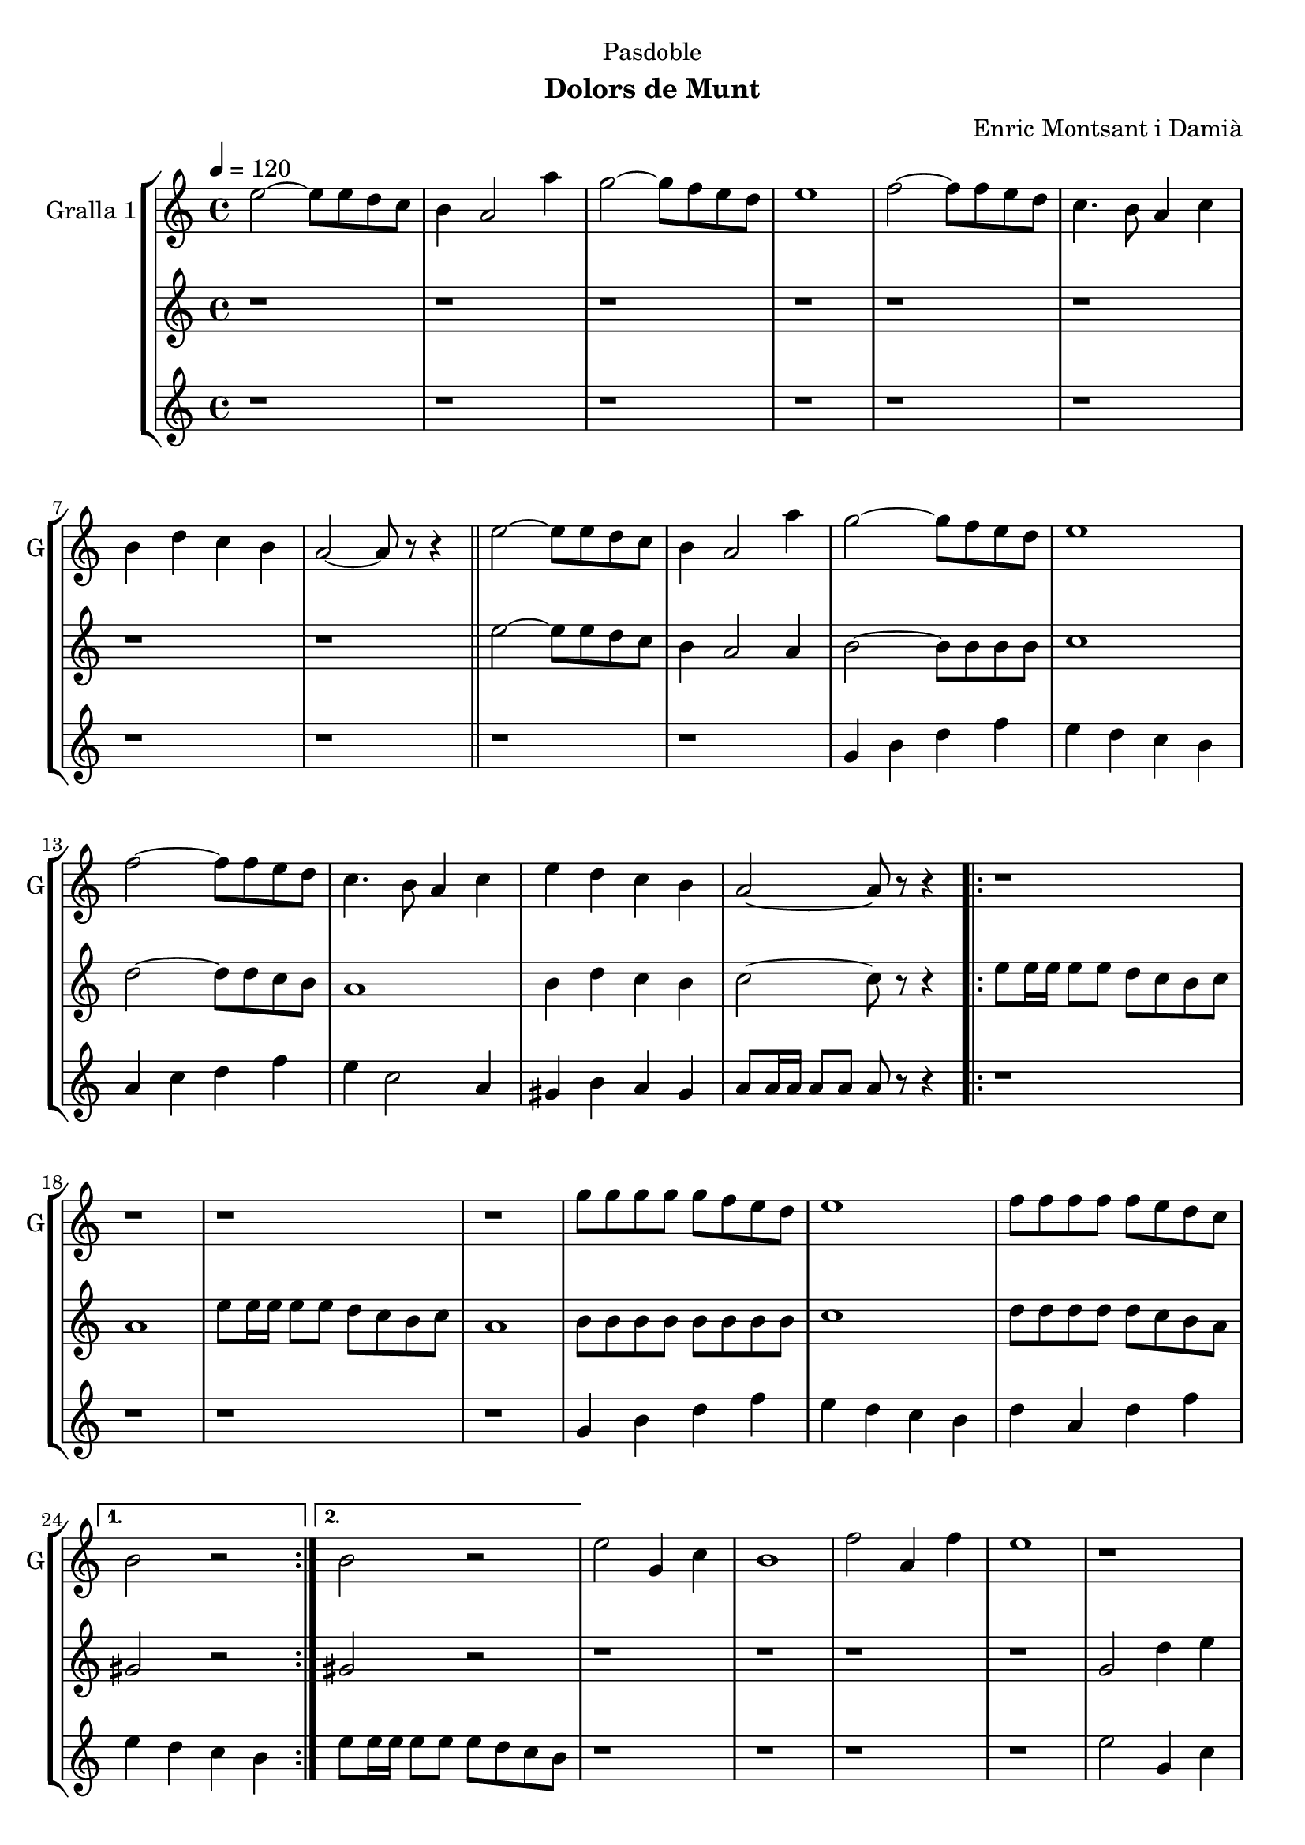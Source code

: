\version "2.22.1"

\header {
  dedication="Pasdoble"
  title=""
  subtitle="Dolors de Munt"
  subsubtitle=""
  poet=""
  meter=""
  piece=""
  composer="Enric Montsant i Damià"
  arranger=""
  opus=""
  instrument=""
  copyright=""
  tagline=""
}

liniaroAa =
\relative e''
{
  \tempo 4=120
  \clef treble
  \key c \major
  \time 4/4
  e2 ~ e8 e d c  |
  b4 a2 a'4  |
  g2 ~ g8 f e d  |
  e1  |
  %05
  f2 ~ f8 f e d  |
  c4. b8 a4 c  |
  b4 d c b  |
  a2 ~ a8 r r4  \bar "||"
  e'2 ~ e8 e d c  |
  %10
  b4 a2 a'4  |
  g2 ~ g8 f e d  |
  e1  |
  f2 ~ f8 f e d  |
  c4. b8 a4 c  |
  %15
  e4 d c b  |
  a2 ~ a8 r r4  |
  \repeat volta 2 { r1  |
  r1  |
  r1  |
  %20
  r1  |
  g'8 g g g g f e d  |
  e1  |
  f8 f f f f e d c }
  \alternative { { b2 r }
  %25
  { b2 r } }
  e2 g,4 c  |
  b1  |
  f'2 a,4 f'  |
  e1  |
  %30
  r1  |
  r1  |
  r1  |
  r1  \bar "||"
  e2 g,4 c  |
  %35
  b1  |
  f'2 a,4 f'  |
  e1  |
  r1  |
  r1  |
  %40
  r1  |
  r1  \bar "||"
  e2 ~ e8 e d c  |
  b4 a2 a'4  |
  g2 ~ g8 f e d  |
  %45
  e1  |
  f2 ~ f8 f e d  |
  c4. b8 a4 c  |
  e4 d c b  |
  a2. c4  |
  %50
  e4 d c b  |
  a2. a4  |
  e'4 d c d  |
  e2. r8 e16 e  |
  e8 r r4 r2  \bar "|."
}

liniaroAb =
\relative e''
{
  \tempo 4=120
  \clef treble
  \key c \major
  \time 4/4
  r1  |
  r1  |
  r1  |
  r1  |
  %05
  r1  |
  r1  |
  r1  |
  r1  \bar "||"
  e2 ~ e8 e d c  |
  %10
  b4 a2 a4  |
  b2 ~ b8 b b b  |
  c1  |
  d2 ~ d8 d c b  |
  a1  |
  %15
  b4 d c b  |
  c2 ~ c8 r r4  |
  \repeat volta 2 { e8 e16 e e8 e d c b c  |
  a1  |
  e'8 e16 e e8 e d c b c  |
  %20
  a1  |
  b8 b b b b b b b  |
  c1  |
  d8 d d d d c b a }
  \alternative { { gis2 r }
  %25
  { gis2 r } }
  r1  |
  r1  |
  r1  |
  r1  |
  %30
  g2 d'4 e  |
  d1  |
  a2. d4  |
  e8 f e d c d c b  \bar "||"
  e8 c g e' c g e' c  |
  %35
  d8 b g d' b g d' b  |
  f'8 c a f' c a f' c  |
  e8 f e d c d c b  |
  e8 c g e' c g e' c  |
  d8 b g d' b g d' b  |
  %40
  f'8 c a f' c a f' c  |
  e8 f e d c d c b  \bar "||"
  r1  |
  r2. a4  |
  b2 ~ b8 b b b  |
  %45
  c1  |
  d2 ~ d8 d c b  |
  a1  |
  b4 d c b  |
  c2. a4  |
  %50
  b4 d c b  |
  c2. a4  |
  b4 d c b  |
  c2. r8 c16 c  |
  c8 r r4 r2  \bar "|."
}

liniaroAc =
\relative g'
{
  \tempo 4=120
  \clef treble
  \key c \major
  \time 4/4
  r1  |
  r1  |
  r1  |
  r1  |
  %05
  r1  |
  r1  |
  r1  |
  r1  \bar "||"
  r1  |
  %10
  r1  |
  g4 b d f  |
  e4 d c b  |
  a4 c d f  |
  e4 c2 a4  |
  %15
  gis4 b a gis  |
  a8 a16 a a8 a a r r4  |
  \repeat volta 2 { r1  |
  r1  |
  r1  |
  %20
  r1  |
  g4 b d f  |
  e4 d c b  |
  d4 a d f }
  \alternative { { e4 d c b }
  %25
  { e8 e16 e e8 e e d c b } }
  r1  |
  r1  |
  r1  |
  r1  |
  %30
  e2 g,4 c  |
  b1  |
  f'2 a,4 f'  |
  e1  \bar "||"
  r1  |
  %35
  r1  |
  r1  |
  r1  |
  e2 g,4 c  |
  b1  |
  %40
  f'2 a,4 f'  |
  e8 e16 e e8 e e d c b  \bar "||"
  r8 a r a r a16 a a8 a  |
  r8 a r a r a r a  |
  g4 b d f  |
  %45
  e4 d c b  |
  d4 a d f  |
  a4 e c a  |
  gis4 b a gis  |
  a2. a4  |
  %50
  gis4 b a gis  |
  a2. a4  |
  gis4 b a gis  |
  a2. r8 a16 a  |
  a8 r r4 r2  \bar "|."
}

\bookpart {
  \score {
    \new StaffGroup {
      \override Score.RehearsalMark #'self-alignment-X = #LEFT
      <<
        \new Staff \with {instrumentName = #"Gralla 1" shortInstrumentName = #"G"} \liniaroAa
        \new Staff \with {instrumentName = #"" shortInstrumentName = #" "} \liniaroAb
        \new Staff \with {instrumentName = #"" shortInstrumentName = #" "} \liniaroAc
      >>
    }
    \layout {}
  }
  \score { \unfoldRepeats
    \new StaffGroup {
      \override Score.RehearsalMark #'self-alignment-X = #LEFT
      <<
        \new Staff \with {instrumentName = #"Gralla 1" shortInstrumentName = #"G"} \liniaroAa
        \new Staff \with {instrumentName = #"" shortInstrumentName = #" "} \liniaroAb
        \new Staff \with {instrumentName = #"" shortInstrumentName = #" "} \liniaroAc
      >>
    }
    \midi {
      \set Staff.midiInstrument = "oboe"
      \set DrumStaff.midiInstrument = "drums"
    }
  }
}

\bookpart {
  \header {instrument="Gralla 1"}
  \score {
    \new StaffGroup {
      \override Score.RehearsalMark #'self-alignment-X = #LEFT
      <<
        \new Staff \liniaroAa
      >>
    }
    \layout {}
  }
  \score { \unfoldRepeats
    \new StaffGroup {
      \override Score.RehearsalMark #'self-alignment-X = #LEFT
      <<
        \new Staff \liniaroAa
      >>
    }
    \midi {
      \set Staff.midiInstrument = "oboe"
      \set DrumStaff.midiInstrument = "drums"
    }
  }
}

\bookpart {
  \header {instrument=""}
  \score {
    \new StaffGroup {
      \override Score.RehearsalMark #'self-alignment-X = #LEFT
      <<
        \new Staff \liniaroAb
      >>
    }
    \layout {}
  }
  \score { \unfoldRepeats
    \new StaffGroup {
      \override Score.RehearsalMark #'self-alignment-X = #LEFT
      <<
        \new Staff \liniaroAb
      >>
    }
    \midi {
      \set Staff.midiInstrument = "oboe"
      \set DrumStaff.midiInstrument = "drums"
    }
  }
}

\bookpart {
  \header {instrument=""}
  \score {
    \new StaffGroup {
      \override Score.RehearsalMark #'self-alignment-X = #LEFT
      <<
        \new Staff \liniaroAc
      >>
    }
    \layout {}
  }
  \score { \unfoldRepeats
    \new StaffGroup {
      \override Score.RehearsalMark #'self-alignment-X = #LEFT
      <<
        \new Staff \liniaroAc
      >>
    }
    \midi {
      \set Staff.midiInstrument = "oboe"
      \set DrumStaff.midiInstrument = "drums"
    }
  }
}

